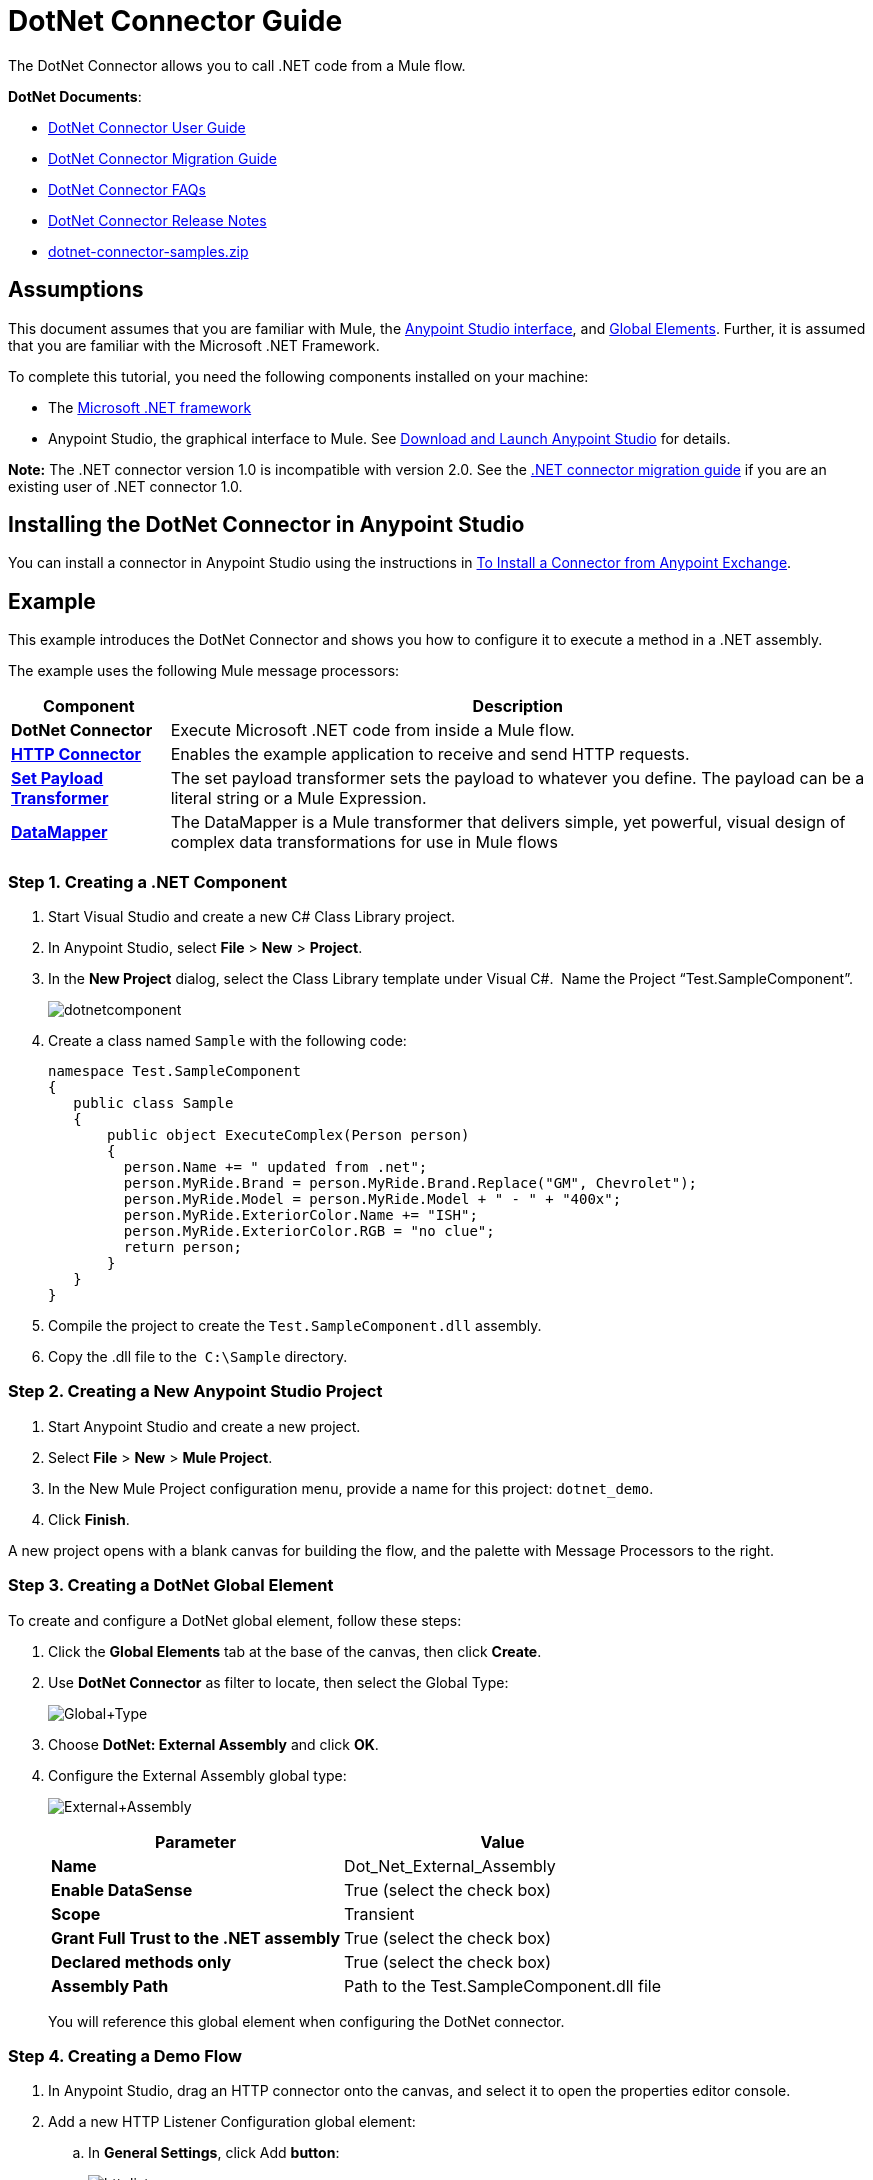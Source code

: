 = DotNet Connector Guide
:keywords: dotnet connector, dotnet, dot net, microsoft, c#, c sharp, visual studio, visual basic

The DotNet Connector allows you to call .NET code from a Mule flow.

*DotNet Documents*:

* link:/mule-user-guide/v/3.6/dotnet-connector-user-guide[DotNet Connector User Guide]
* link:/mule-user-guide/v/3.6/dotnet-connector-migration-guide[DotNet Connector Migration Guide]
* link:/mule-user-guide/v/3.6/dotnet-connector-faqs[DotNet Connector FAQs]
* link:/release-notes/dotnet-connector-release-notes[DotNet Connector Release Notes]
* link:_attachments/dotnet-connector-samples.zip[dotnet-connector-samples.zip]

== Assumptions

This document assumes that you are familiar with Mule, the link:/anypoint-studio/v/6/index[Anypoint Studio interface], and link:/mule-user-guide/v/3.6/global-elements[Global Elements]. Further, it is assumed that you are familiar with the Microsoft .NET Framework.

To complete this tutorial, you need the following components installed on your machine:

* The http://www.microsoft.com/net[Microsoft .NET framework]

* Anypoint Studio, the graphical interface to Mule. See link:/anypoint-studio/v/5/[Download and Launch Anypoint Studio] for details.

*Note:* The .NET connector version 1.0 is incompatible with version 2.0. See the link:/mule-user-guide/v/3.6/dotnet-connector-migration-guide[.NET connector migration guide] if you are an existing user of .NET connector 1.0.


== Installing the DotNet Connector in Anypoint Studio

You can install a connector in Anypoint Studio using the instructions in link:/mule-user-guide/v/3.6/installing-connectors[To Install a Connector from Anypoint Exchange]. 

== Example

This example introduces the DotNet Connector and shows you how to configure it to execute a method in a .NET assembly.

The example uses the following Mule message processors:

[%header%autowidth.spread]
|===
|Component |Description
|*DotNet Connector* |Execute Microsoft .NET code from inside a Mule flow.
|*http://www.mulesoft.org/documentation/display/current/HTTP+Connector[HTTP Connector]* |Enables the example application to receive and send HTTP requests.
|*http://www.mulesoft.org/documentation/display/current/Set+Payload+Transformer+Reference[Set Payload Transformer]* |The set payload transformer sets the payload to whatever you define. The payload can be a literal string or a Mule Expression.
|*link:/mule-user-guide/v/3.6/datamapper-concepts[DataMapper]* |The DataMapper is a Mule transformer that delivers simple, yet powerful, visual design of complex data transformations for use in Mule flows
|===

=== Step 1. Creating a .NET Component

. Start Visual Studio and create a new C# Class Library project.
. In Anypoint Studio, select *File* > *New* > *Project*.
. In the *New Project* dialog, select the Class Library template under Visual C#.  Name the Project “Test.SampleComponent”.
+
image:dotnetcomponent.png[dotnetcomponent]
+
. Create a class named `Sample` with the following code:
+
[source, code, linenums]
----
namespace Test.SampleComponent
{
   public class Sample
   {
       public object ExecuteComplex(Person person)
       {
         person.Name += " updated from .net";          
         person.MyRide.Brand = person.MyRide.Brand.Replace("GM", Chevrolet");
         person.MyRide.Model = person.MyRide.Model + " - " + "400x";
         person.MyRide.ExteriorColor.Name += "ISH";
         person.MyRide.ExteriorColor.RGB = "no clue";
         return person;
       }
   }
}
----
+
. Compile the project to create the `Test.SampleComponent.dll` assembly.
. Copy the .dll file to the  `C:\Sample` directory.

=== Step 2. Creating a New Anypoint Studio Project

. Start Anypoint Studio and create a new project.
. Select *File* > *New* > *Mule Project*.
. In the New Mule Project configuration menu, provide a name for this project: `dotnet_demo`.
. Click *Finish*.

A new project opens with a blank canvas for building the flow, and the palette with Message Processors to the right.

=== Step 3. Creating a DotNet Global Element

To create and configure a DotNet global element, follow these steps:

. Click the *Global Elements* tab at the base of the canvas, then click *Create*.
. Use *DotNet Connector* as filter to locate, then select the Global Type:
+
image:Global+Type.png[Global+Type]
+
. Choose *DotNet: External Assembly* and click *OK*.
. Configure the External Assembly global type:
+
image:External+Assembly.png[External+Assembly]
+
[%header%autowidth.spread]
|===
|Parameter | Value
|*Name* |Dot_Net_External_Assembly
|*Enable DataSense* |True (select the check box)
|*Scope* |Transient
|*Grant Full Trust to the .NET assembly* |True (select the check box)
|*Declared methods only* |True (select the check box)
|*Assembly Path* |Path to the Test.SampleComponent.dll file
|===
+
You will reference this global element when configuring the DotNet connector.

=== Step 4. Creating a Demo Flow

. In Anypoint Studio, drag an HTTP connector onto the canvas, and select it to open the properties editor console.

. Add a new HTTP Listener Configuration global element:

.. In *General Settings*, click Add *button*:
+
image:httplistener.png[httplistener]
+
..  Configure the following HTTP parameters:
+
image:httparameters.png[httparameters]
+
[%header%autowidth.spread]
|===
|Field |Value
|*Port* |8081
|*Path* |dotnet
|*Host* |localhost
|*Exchange Patterns* |request-response
|*Display Name* |HTTP (or any other name you prefer)
|===
+
. Reference the HTTP Listener Configuration global element:
+
image:httpreference.png[httpreference]

. Drag a set payload transformer into the canvas, then select it to open the properties editor console.

. Configure the required filter parameters as follows:
+
image:SetPayload+1.png[SetPayload+1]
+
[%header%autowidth.spread]
|===
|Field |Value
|*Value* |`{ "name" : "bar", "lastName" :  "foo", "id" : 1, "myRide" : \{ "Model" : "Coupe", "Brand" : "GM", "Color" : \{ "Name" : "red", "RGB" : "123,220,213" } } }}`
|*Display Name* |Set Payload (or any other name you prefer)
|===
+
The string you enter in the *Value* field represents a serialized JSON object for a Person class:
+
[source, code, linenums]
----
namespace Test.SampleComponent{ 
  public class Person
    {
        public string Name {
          get; set;
        }
        public int Id {
          get; set;
        }
        public string LastName {
          get; set;
        }
        public Car MyRide {
          get; set;
        }
    }
    public class Car
    {
       public string Model {
         get; set;
       }
       public string Brand {
         get; set;
       }
       public Color ExteriorColor {
         get; set;
       }
    }
}
----
+
. Drag a DataMapper from the palette, and place it into the canvas after the Set Payload transformer.

. Configure the parameters as follows:
+
image:jsontoexecutecomplex.png[jsontoexecutecomplex]
+
[%header%autowidth.spread]
|===
|Field |Value
|*Display Name* |JSON to ExecuteComplex (or any other name you prefer)
2+|*Input*
|*Type* |JSON
|*From Example* |True (Check)
|*Sample* |Enter the path to the input.json sample file.
|===
+
Before you run this application, create a JSON sample file named *input.json* and copy the following content into it: 

[source, code, linenums]
----
"person" : { "name" : "bar", "lastName" :  "foo", "id" : 1, "myRide" : { "Model" : "Coupe", "Brand" : "GM", "Color" : { "Name" : "red", "RGB" : "123,220,213" }  } }}.
----
+
. Click *Create Mapping*.
+
image:datamapper-mappingscreen.png[datamapper-mappingscreen]
+
. Drag the DotNet connector in the Palette, then place it into the canvas after the set payload transformer. Configure the DotNet connector as shown below.
+
image:DotNet+Connectorscreen.png[DotNet+Connectorscreen]
+
[%header%autowidth.spread]
|===
|Field |Value
|*Operation* |Execute
|*Method name* |Test.SampleComponent.Sample.ExecuteComplex(Test.SampleComponent.Person person) 
|*Display Name* |DotNet Connector (or any other name you prefer)
|*Config Reference* |Dot_Net_Resource_External_Assembly
|===
+
Note that the *Config Reference* field references the DotNet global element created previously.

After completing the above steps, your application flow should look like this:

image:complete+application+flow.png[complete+application+flow]

=== XML Code

[source, xml, linenums]
----
<mule xmlns:tracking="http://www.mulesoft.org/schema/mule/ee/tracking" xmlns:data-mapper="http://www.mulesoft.org/schema/mule/ee/data-mapper" xmlns:http="http://www.mulesoft.org/schema/mule/http" xmlns:dotnet="http://www.mulesoft.org/schema/mule/dotnet" xmlns="http://www.mulesoft.org/schema/mule/core" xmlns:doc="http://www.mulesoft.org/schema/mule/documentation"
 xmlns:spring="http://www.springframework.org/schema/beans" xmlns:xsi="http://www.w3.org/2001/XMLSchema-instance"
 xsi:schemaLocation="http://www.springframework.org/schema/beans http://www.springframework.org/schema/beans/spring-beans-current.xsd
http://www.mulesoft.org/schema/mule/core http://www.mulesoft.org/schema/mule/core/current/mule.xsd 
http://www.mulesoft.org/schema/mule/http http://www.mulesoft.org/schema/mule/http/current/mule-http.xsd 
http://www.mulesoft.org/schema/mule/dotnet http://www.mulesoft.org/schema/mule/dotnet/current/mule-dotnet.xsd 
http://www.mulesoft.org/schema/mule/ee/data-mapper http://www.mulesoft.org/schema/mule/ee/data-mapper/current/mule-data-mapper.xsd 
http://www.mulesoft.org/schema/mule/ee/tracking http://www.mulesoft.org/schema/mule/ee/tracking/current/mule-tracking-ee.xsd"> 
 <dotnet:externalConfig name="DotNet_External_Assembly" scope="Transient" path="C:\Samples\Test.SampleComponent.dll" doc:name="DotNet: External Assembly"/>
<http:listener-config name="HTTP_Listener_Configuration" host="0.0.0.0" port="8081" basePath="dotnet" doc:name="HTTP Listener Configuration"/>
<http:connector name="HTTP_HTTPS" cookieSpec="netscape" validateConnections="true" sendBufferSize="0" receiveBufferSize="0" receiveBacklog="0" clientSoTimeout="10000" serverSoTimeout="10000" socketSoLinger="0" doc:name="HTTP-HTTPS"/>
<data-mapper:config name="JSON_To_ExecuteComplex" transformationGraphPath="json_to_executecomplex.grf" doc:name="JSON_To_ExecuteComplex"/>
 <flow name="dotnet-demoFlow1" doc:name="dotnet-demoFlow1">
 <http:listener config-ref="HTTP_Listener_Configuration" path="/" doc:name="HTTP"/>
 <data-mapper:transform config-ref="JSON_To_ExecuteComplex" doc:name="JSON To ExecuteComplex" path="dotnet"/>
 <dotnet:execute config-ref="DotNet_External_Assembly" methodName="Test.SampleComponent.Sample, Test.SampleComponent, Version=1.0.0.0, Culture=neutral, PublicKeyToken=null | ExecuteComplex(Test.SampleComponent.Person person) -&gt; System.Object" doc:name="DotNet"/>
 </flow> 
</mule> 
----

=== Step 5. Running the Application

You are now ready to run the project! First, you can test run the application from Studio:

. Right-click your application in the Package Explorer pane.

. Select *Run As* > *Mule Application*.

. Fire up a browser and go to `  http://localhost:8081/dotnet/?name=foo&age=10  ` to see the results.
+
image:Run+application.png[Run+application]

=== Step 6. About the Example Application

The flow you built in Anypoint Studio contains message processors – including the HTTP Connector, Data Mapper, Set Payload Transformer and the DotNet Connector — and it is the "Mule messages" that carry data between these message processors.

A Mule message contains the following components:

* *Payload*: The actual data contained in the message

* *Properties*: Message metadata, which can include user-defined parameters

In this example, we can see the DotNet connector was able to receive parameters from Mule, and to create and return a new message payload that was routed by Mule back to the caller. The DotNet Connector allows .NET components to be used to provide custom logic to Mule flows.

== See Also

* Learn more about the DotNet connector in the link:/mule-user-guide/v/3.6/dotnet-connector-faqs[DotNet Connector FAQs].

* For code samples that illustrate more advanced scenarios, refer to the link:_attachments/dotnet-connector-samples.zip[dotnet-connector-samples.zip] and the link:_attachments/dotnet-connector-sdk.zip[dotnet-connector-sdk.zip].

* Refer to the link:/release-notes/dotnet-connector-release-notes[release notes]. 
